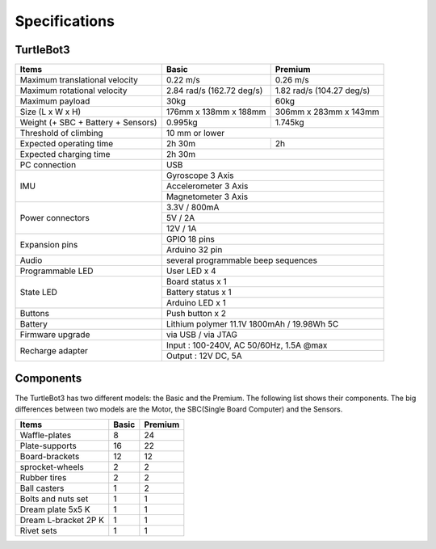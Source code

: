 Specifications
==============

.. image:: _static/hardware/turtlebot3_models.png

TurtleBot3
--------------

+------------------------------------+---------------------------+---------------------------+
| Items                              | Basic                     | Premium                   |
+====================================+===========================+===========================+
| Maximum translational velocity     | 0.22 m/s                  | 0.26 m/s                  |
+------------------------------------+---------------------------+---------------------------+
| Maximum rotational velocity        | 2.84 rad/s (162.72 deg/s) | 1.82 rad/s (104.27 deg/s) |
+------------------------------------+---------------------------+---------------------------+
| Maximum payload                    | 30kg                      | 60kg                      |
+------------------------------------+---------------------------+---------------------------+
| Size (L x W x H)                   | 176mm x 138mm x 188mm     | 306mm x 283mm x 143mm     |
+------------------------------------+---------------------------+---------------------------+
| Weight (+ SBC + Battery + Sensors) | 0.995kg                   | 1.745kg                   |
+------------------------------------+---------------------------+---------------------------+
| Threshold of climbing              | 10 mm or lower                                        |
+------------------------------------+---------------------------+---------------------------+
| Expected operating time            | 2h 30m                    | 2h                        |
+------------------------------------+---------------------------+---------------------------+
| Expected charging time             | 2h 30m                                                |
+------------------------------------+-------------------------------------------------------+
| PC connection                      | USB                                                   |
+------------------------------------+-------------------------------------------------------+
|                                    | Gyroscope 3 Axis                                      |
+                                    +-------------------------------------------------------+
| IMU                                | Accelerometer 3 Axis                                  |
+                                    +-------------------------------------------------------+
|                                    | Magnetometer 3 Axis                                   |
+------------------------------------+-------------------------------------------------------+
|                                    | 3.3V / 800mA                                          |
+                                    +-------------------------------------------------------+
| Power connectors                   | 5V / 2A                                               |
+                                    +-------------------------------------------------------+
|                                    | 12V / 1A                                              |
+------------------------------------+-------------------------------------------------------+
| Expansion pins                     | GPIO 18 pins                                          |
+                                    +-------------------------------------------------------+
|                                    | Arduino 32 pin                                        |
+------------------------------------+-------------------------------------------------------+
| Audio                              | several programmable beep sequences                   |
+------------------------------------+-------------------------------------------------------+
| Programmable LED                   | User LED x 4                                          |
+------------------------------------+-------------------------------------------------------+
|                                    | Board status x 1                                      |
+                                    +-------------------------------------------------------+
| State LED                          | Battery status x 1                                    |
+                                    +-------------------------------------------------------+
|                                    | Arduino LED x 1                                       |
+------------------------------------+-------------------------------------------------------+
| Buttons                            | Push button x 2                                       |
+------------------------------------+-------------------------------------------------------+
| Battery                            | Lithium polymer 11.1V 1800mAh / 19.98Wh 5C            |
+------------------------------------+-------------------------------------------------------+
| Firmware upgrade                   | via USB / via JTAG                                    |
+------------------------------------+-------------------------------------------------------+
|                                    | Input : 100-240V, AC 50/60Hz, 1.5A @max               |
+ Recharge adapter                   +-------------------------------------------------------+
|                                    | Output : 12V DC, 5A                                   |
+------------------------------------+---------------------------+---------------------------+


Components
----------

The TurtleBot3 has two different models: the Basic and the Premium. The following list shows their components. The big differences between two models are the Motor, the SBC(Single Board Computer) and the Sensors.

+--------------------------+--------+---------+
| Items                    | Basic  | Premium |
+==========================+========+=========+
| Waffle-plates            | 8      | 24      |
+--------------------------+--------+---------+
| Plate-supports           | 16     | 22      |
+--------------------------+--------+---------+
| Board-brackets           | 12     | 12      |
+--------------------------+--------+---------+
| sprocket-wheels          | 2      | 2       |
+--------------------------+--------+---------+
| Rubber tires             | 2      | 2       |
+--------------------------+--------+---------+
| Ball casters             | 1      | 2       |
+--------------------------+--------+---------+
| Bolts and nuts set       | 1      | 1       |
+--------------------------+--------+---------+
| Dream plate 5x5 K        | 1      | 1       |
+--------------------------+--------+---------+
| Dream L-bracket 2P K     | 1      | 1       |
+--------------------------+--------+---------+
| Rivet sets               | 1      | 1       |
+--------------------------+--------+---------+
